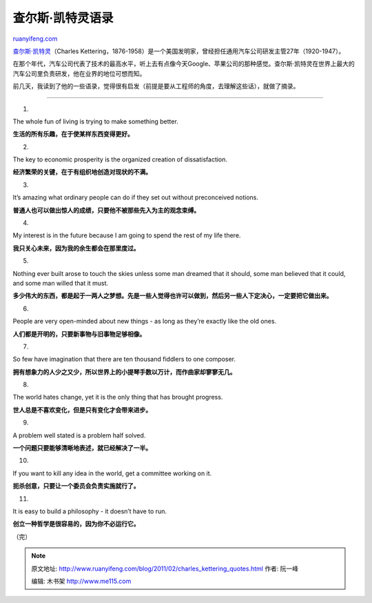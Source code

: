 .. _201102_charles_kettering_quotes:

查尔斯·凯特灵语录
====================================

`ruanyifeng.com <http://www.ruanyifeng.com/blog/2011/02/charles_kettering_quotes.html>`__

`查尔斯·凯特灵 <http://en.wikipedia.org/wiki/Charles_Kettering>`__\ （Charles
Kettering，1876-1958）是一个美国发明家，曾经担任通用汽车公司研发主管27年（1920-1947）。

在那个年代，汽车公司代表了技术的最高水平，听上去有点像今天Google、苹果公司的那种感觉。查尔斯·凯特灵在世界上最大的汽车公司里负责研发，他在业界的地位可想而知。

前几天，我读到了他的一些语录，觉得很有启发（前提是要从工程师的角度，去理解这些话），就做了摘录。


==========================

1.

The whole fun of living is trying to make something better.

**生活的所有乐趣，在于使某样东西变得更好。**

2.

The key to economic prosperity is the organized creation of
dissatisfaction.

**经济繁荣的关键，在于有组织地创造对现状的不满。**

3.

It’s amazing what ordinary people can do if they set out without
preconceived notions.

**普通人也可以做出惊人的成绩，只要他不被那些先入为主的观念束缚。**

4.

My interest is in the future because I am going to spend the rest of my
life there.

**我只关心未来，因为我的余生都会在那里度过。**

5.

Nothing ever built arose to touch the skies unless some man dreamed that
it should, some man believed that it could, and some man willed that it
must.

**多少伟大的东西，都是起于一两人之梦想。先是一些人觉得也许可以做到，然后另一些人下定决心，一定要把它做出来。**

6.

People are very open-minded about new things - as long as they’re
exactly like the old ones.

**人们都是开明的，只要新事物与旧事物足够相像。**

7.

So few have imagination that there are ten thousand fiddlers to one
composer.

**拥有想象力的人少之又少，所以世界上的小提琴手数以万计，而作曲家却寥寥无几。**

8.

The world hates change, yet it is the only thing that has brought
progress.

**世人总是不喜欢变化，但是只有变化才会带来进步。**

9.

A problem well stated is a problem half solved.

**一个问题只要能够清晰地表述，就已经解决了一半。**

10.

If you want to kill any idea in the world, get a committee working on
it.

**扼杀创意，只要让一个委员会负责实施就行了。**

11.

It is easy to build a philosophy - it doesn’t have to run.

**创立一种哲学是很容易的，因为你不必运行它。**

| （完）

.. note::
    原文地址: http://www.ruanyifeng.com/blog/2011/02/charles_kettering_quotes.html 
    作者: 阮一峰 

    编辑: 木书架 http://www.me115.com